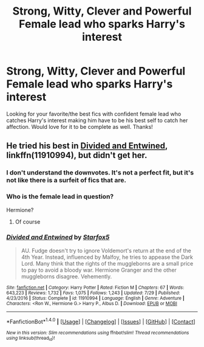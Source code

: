 #+TITLE: Strong, Witty, Clever and Powerful Female lead who sparks Harry's interest

* Strong, Witty, Clever and Powerful Female lead who sparks Harry's interest
:PROPERTIES:
:Author: Silentone26
:Score: 12
:DateUnix: 1512945367.0
:DateShort: 2017-Dec-11
:FlairText: Request
:END:
Looking for your favorite/the best fics with confident female lead who catches Harry's interest making him have to be his best self to catch her affection. Would love for it to be complete as well. Thanks!


** He tried his best in [[https://m.fanfiction.net/s/11910994/1/][Divided and Entwined]], linkffn(11910994), but didn't get her.
:PROPERTIES:
:Author: InquisitorCOC
:Score: 1
:DateUnix: 1512958138.0
:DateShort: 2017-Dec-11
:END:

*** I don't understand the downvotes. It's not a perfect fit, but it's not like there is a surfeit of fics that are.
:PROPERTIES:
:Author: turbinicarpus
:Score: 3
:DateUnix: 1512989352.0
:DateShort: 2017-Dec-11
:END:


*** Who is the female lead in question?

Hermione?
:PROPERTIES:
:Author: idekthrowawa
:Score: 1
:DateUnix: 1513045931.0
:DateShort: 2017-Dec-12
:END:

**** Of course
:PROPERTIES:
:Author: InquisitorCOC
:Score: 1
:DateUnix: 1513046032.0
:DateShort: 2017-Dec-12
:END:


*** [[http://www.fanfiction.net/s/11910994/1/][*/Divided and Entwined/*]] by [[https://www.fanfiction.net/u/2548648/Starfox5][/Starfox5/]]

#+begin_quote
  AU. Fudge doesn't try to ignore Voldemort's return at the end of the 4th Year. Instead, influenced by Malfoy, he tries to appease the Dark Lord. Many think that the rights of the muggleborns are a small price to pay to avoid a bloody war. Hermione Granger and the other muggleborns disagree. Vehemently.
#+end_quote

^{/Site/: [[http://www.fanfiction.net/][fanfiction.net]] *|* /Category/: Harry Potter *|* /Rated/: Fiction M *|* /Chapters/: 67 *|* /Words/: 643,223 *|* /Reviews/: 1,732 *|* /Favs/: 1,075 *|* /Follows/: 1,243 *|* /Updated/: 7/29 *|* /Published/: 4/23/2016 *|* /Status/: Complete *|* /id/: 11910994 *|* /Language/: English *|* /Genre/: Adventure *|* /Characters/: <Ron W., Hermione G.> Harry P., Albus D. *|* /Download/: [[http://www.ff2ebook.com/old/ffn-bot/index.php?id=11910994&source=ff&filetype=epub][EPUB]] or [[http://www.ff2ebook.com/old/ffn-bot/index.php?id=11910994&source=ff&filetype=mobi][MOBI]]}

--------------

*FanfictionBot*^{1.4.0} *|* [[[https://github.com/tusing/reddit-ffn-bot/wiki/Usage][Usage]]] | [[[https://github.com/tusing/reddit-ffn-bot/wiki/Changelog][Changelog]]] | [[[https://github.com/tusing/reddit-ffn-bot/issues/][Issues]]] | [[[https://github.com/tusing/reddit-ffn-bot/][GitHub]]] | [[[https://www.reddit.com/message/compose?to=tusing][Contact]]]

^{/New in this version: Slim recommendations using/ ffnbot!slim! /Thread recommendations using/ linksub(thread_id)!}
:PROPERTIES:
:Author: FanfictionBot
:Score: 1
:DateUnix: 1512958159.0
:DateShort: 2017-Dec-11
:END:
